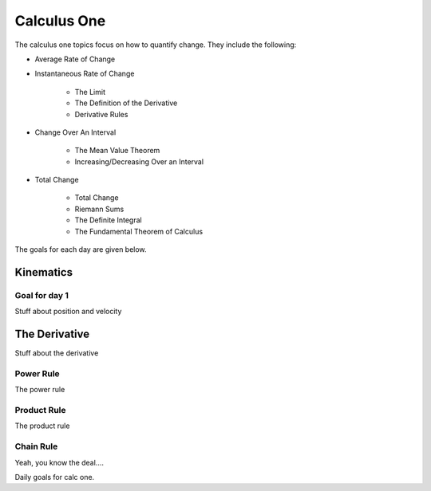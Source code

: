 

Calculus One
====================

The calculus one topics focus on how to quantify change. They include
the following:

* Average Rate of Change
* Instantaneous Rate of Change

	* The Limit
	* The Definition of the Derivative
	* Derivative Rules

* Change Over An Interval

	* The Mean Value Theorem
	* Increasing/Decreasing Over an Interval
		
* Total Change

	* Total Change
	* Riemann Sums
	* The Definite Integral
	* The Fundamental Theorem of Calculus

The goals for each day are given below.

Kinematics
------------

Goal for day 1
^^^^^^^^^^^^^^^^^^^^^^

Stuff about position and velocity

The Derivative
---------------

Stuff about the derivative

Power Rule
^^^^^^^^^^^^^^^^

The power rule

Product Rule
^^^^^^^^^^^^^^^^^^

The product rule

Chain Rule
^^^^^^^^^^^^^^

Yeah, you know the deal....

Daily goals for calc one.


